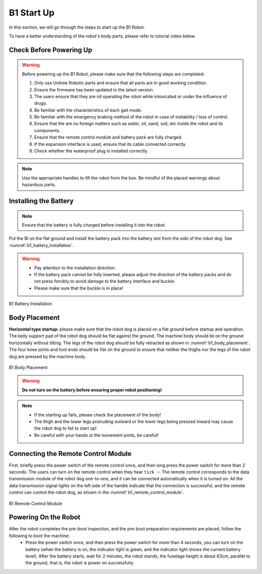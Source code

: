 


.. _b1_StartUp:

===========
B1 Start Up
===========

In this section, we will go through the steps to start up the B1 Robot.

To have a better understanding of the robot's body parts, please refer to tutorial video below.

.. raw:: html

    <div class="yt">
        <iframe width="680" height="350" src="https://www.youtube.com/embed/nP6fa-LCz6g?si=k9QRkx21KBZoSf11" title="YouTube video player" frameborder="0" allow="accelerometer; autoplay; clipboard-write; encrypted-media; gyroscope; picture-in-picture; web-share" referrerpolicy="strict-origin-when-cross-origin" allowfullscreen></iframe>
    </div>
    <br>


Check Before Powering Up
------------------------

.. warning::
    Before powering up the B1 Robot, please make sure that the following steps are completed:

    1. Only use Unitree Robotic parts and ensure that all parts are in good working condition.
    2. Ensure the firmware has been updated to the latest version.
    3. The users ensure that they are nit operating the robot while intoxicated or under the influence of drugs.
    4. Be familiar with the characteristics of each gait mode.
    5. Be familiar with the emergency braking method of the robot in case of instability / loss of control.
    6. Ensure that the are no foreign matters such as water, oil, sand, soil, etc inside the robot and its components.
    7. Ensure that the remote control module and battery pack are fully charged.
    8. If the expansion interface is used, ensure that its cable connected correctly.
    9. Check whether  the waterproof plug is installed correctly.


.. note::
    Use the appropriate handles to lift the robot from the box. Be mindful of the placed warnings about hazardous parts.


Installing the Battery
----------------------

.. note:: Ensure that the battery is fully charged before installing it into the robot.

Put the Bl on the flat ground and install the battery pack into the battery slot from the side of the robot dog. See :numref:`b1_battery_installation`.

.. warning::
    - Pay attention to the installation direction.
    - If the battery pack cannot be fully inserted, please adjust the direction of the battery packs and do not press forcibly to avoid damage to the battery interface and buckle.
    - Please make sure that the buckle is in place!


.. _b1_battery_installation:

.. figure:: ../../../images/unitree_b1/b1_battery_installation.png
   :align: center
   :scale: 50%
   :alt: B1 Battery Installation

   B1 Battery Installation


Body Placement
--------------

**Horizontal type startup:** please make sure that the robot dog is placed on a flat ground before startup and operation.
The belly support pad of the robot dog should be flat against the ground.
The machine body should lie on the ground horizontally without tilting.
The legs of the robot dog should be fully retracted as shown in :numref:`b1_body_placement`.
The four knee joints and foot ends should be flat on the ground to ensure that neither the thighs nor the legs of the robot dog are pressed by the machine body.

.. _b1_body_placement:

.. figure:: ../../../images/unitree_b1/b1_body_placement.png
   :align: center
   :scale: 50%
   :alt: B1 Body Placement

   B1 Body Placement

.. warning:: **Do not turn on the battery before ensuring proper robot positioning!**

.. note::
    - If the starting up fails, please check the placement of the body!
    - The thigh and the lower legs protruding outward or the lower legs being pressed inward may cause the robot dog to fail to start up!
    - Be careful with your hands at the movement joints, be careful!


Connecting the Remote Control Module
------------------------------------

First, briefly press the power switch of the remote control once, and then long press the power switch for more than 2 seconds.
The users can turn on the remote control when they hear ``tick ~``.
The remote control corresponds to the data transmission module of the robot dog one-to-one, and it can be connected automatically when it is turned on.
All the data transmission signal lights on the left side of the handle indicate that the connection is successful,
and the remote control can control the robot dog, as shown in the :numref:`b1_remote_control_module`.

.. _b1_remote_control_module:

.. figure:: ../../../images/unitree_b1/b1_remote_control_module.png
   :align: center
   :scale: 50%
   :alt: B1 Remote Control Module

   B1 Remote Control Module

Powering On the Robot
---------------------

After the robot completes the pre-boot inspection, and the pre-boot preparation requirements are placed, follow the following to boot the machine:
    - Press the power switch once, and then press the power switch for more than 4 seconds, you can turn on the battery (when the battery is on, the indicator light is green, and the indicator light shows the current battery level). After the battery starts, wait for 2 minutes, the robot stands, the fuselage height is about 63cm, parallel to the ground, that is, the robot is power on successfully.
